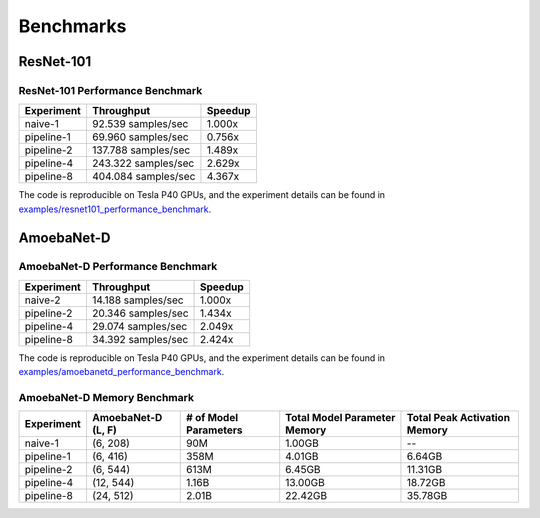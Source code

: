 Benchmarks
==========

ResNet-101
~~~~~~~~~~

ResNet-101 Performance Benchmark
--------------------------------

==========  ===================  =======
Experiment  Throughput           Speedup
==========  ===================  =======
naive-1      92.539 samples/sec   1.000x
pipeline-1   69.960 samples/sec   0.756x
pipeline-2  137.788 samples/sec   1.489x
pipeline-4  243.322 samples/sec   2.629x
pipeline-8  404.084 samples/sec   4.367x
==========  ===================  =======

The code is reproducible on Tesla P40 GPUs, and the experiment details
can be found in `examples/resnet101_performance_benchmark`_.

.. _examples/resnet101_performance_benchmark:
   https://github.com/kakaobrain/torchgpipe/tree/master/examples/resnet101_performance_benchmark

AmoebaNet-D
~~~~~~~~~~~

AmoebaNet-D Performance Benchmark
---------------------------------

==========  ===================  =======
Experiment  Throughput           Speedup
==========  ===================  =======
naive-2      14.188 samples/sec   1.000x
pipeline-2   20.346 samples/sec   1.434x
pipeline-4   29.074 samples/sec   2.049x
pipeline-8   34.392 samples/sec   2.424x
==========  ===================  =======

The code is reproducible on Tesla P40 GPUs, and the experiment details
can be found in `examples/amoebanetd_performance_benchmark`_.

.. _examples/amoebanetd_performance_benchmark:
   https://github.com/kakaobrain/torchgpipe/tree/master/examples/amoebanetd_performance_benchmark

AmoebaNet-D Memory Benchmark
----------------------------

==========  ===========  ==========  ================  =================
Experiment  AmoebaNet-D  # of Model  Total Model       Total Peak
            (L, F)       Parameters  Parameter Memory  Activation Memory
==========  ===========  ==========  ================  =================
naive-1     (6, 208)     90M         1.00GB            --
pipeline-1  (6, 416)     358M        4.01GB            6.64GB
pipeline-2  (6, 544)     613M        6.45GB            11.31GB
pipeline-4  (12, 544)    1.16B       13.00GB           18.72GB
pipeline-8  (24, 512)    2.01B       22.42GB           35.78GB
==========  ===========  ==========  ================  =================
